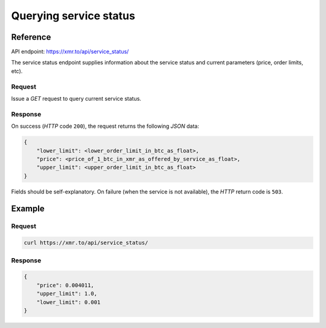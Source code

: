 
Querying service status
=======================

Reference
---------

API endpoint: https://xmr.to/api/service_status/

The service status endpoint supplies information about the service status and current parameters (price, order limits, etc).

Request
~~~~~~~

Issue a `GET` request to query current service status.

Response
~~~~~~~~

On success (`HTTP` code ``200``), the request returns the following `JSON` data:

.. sourcecode:: javascript

    {
        "lower_limit": <lower_order_limit_in_btc_as_float>, 
        "price": <price_of_1_btc_in_xmr_as_offered_by_service_as_float>, 
        "upper_limit": <upper_order_limit_in_btc_as_float>
    }

Fields should be self-explanatory.
On failure (when the service is not available), the `HTTP` return code is ``503``.

Example
-------

Request
~~~~~~~

.. sourcecode:: bash

    curl https://xmr.to/api/service_status/

Response
~~~~~~~~

.. sourcecode:: javascript

    {
        "price": 0.004011,
        "upper_limit": 1.0,
        "lower_limit": 0.001
    }



